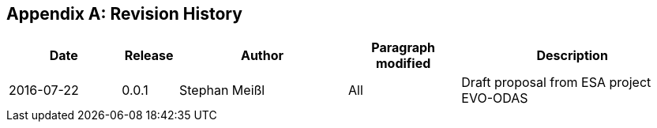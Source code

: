 [appendix]
== Revision History

[#revision_history,reftext='{table-caption} {counter:table-num}']
[cols="2,1,3,2,4",options="header"]
|==============================================================================
|Date       |Release |Author        |Paragraph modified |Description
|2016-07-22 |0.0.1   |Stephan Meißl |All |Draft proposal from ESA project
EVO-ODAS
|==============================================================================
